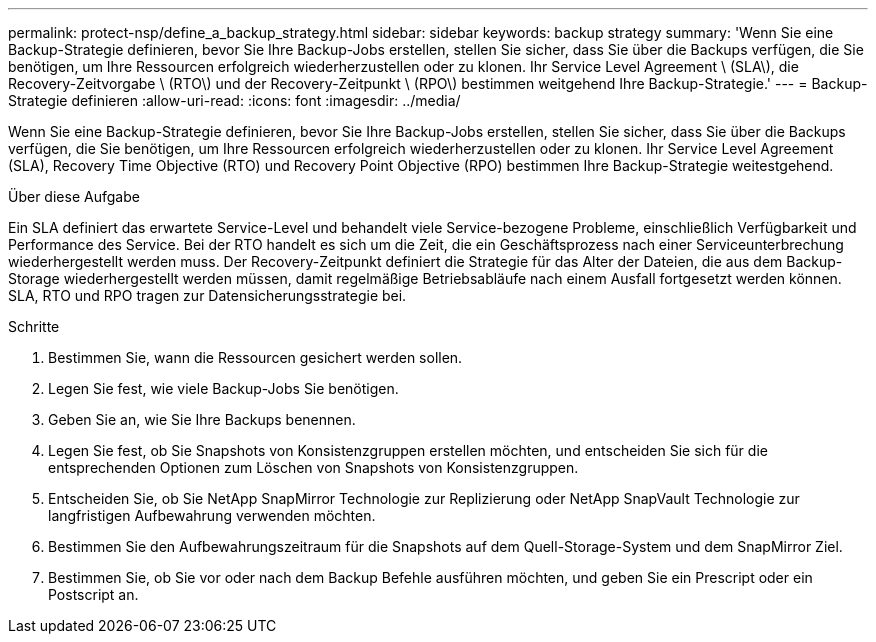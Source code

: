 ---
permalink: protect-nsp/define_a_backup_strategy.html 
sidebar: sidebar 
keywords: backup strategy 
summary: 'Wenn Sie eine Backup-Strategie definieren, bevor Sie Ihre Backup-Jobs erstellen, stellen Sie sicher, dass Sie über die Backups verfügen, die Sie benötigen, um Ihre Ressourcen erfolgreich wiederherzustellen oder zu klonen. Ihr Service Level Agreement \ (SLA\), die Recovery-Zeitvorgabe \ (RTO\) und der Recovery-Zeitpunkt \ (RPO\) bestimmen weitgehend Ihre Backup-Strategie.' 
---
= Backup-Strategie definieren
:allow-uri-read: 
:icons: font
:imagesdir: ../media/


[role="lead"]
Wenn Sie eine Backup-Strategie definieren, bevor Sie Ihre Backup-Jobs erstellen, stellen Sie sicher, dass Sie über die Backups verfügen, die Sie benötigen, um Ihre Ressourcen erfolgreich wiederherzustellen oder zu klonen. Ihr Service Level Agreement (SLA), Recovery Time Objective (RTO) und Recovery Point Objective (RPO) bestimmen Ihre Backup-Strategie weitestgehend.

.Über diese Aufgabe
Ein SLA definiert das erwartete Service-Level und behandelt viele Service-bezogene Probleme, einschließlich Verfügbarkeit und Performance des Service. Bei der RTO handelt es sich um die Zeit, die ein Geschäftsprozess nach einer Serviceunterbrechung wiederhergestellt werden muss. Der Recovery-Zeitpunkt definiert die Strategie für das Alter der Dateien, die aus dem Backup-Storage wiederhergestellt werden müssen, damit regelmäßige Betriebsabläufe nach einem Ausfall fortgesetzt werden können. SLA, RTO und RPO tragen zur Datensicherungsstrategie bei.

.Schritte
. Bestimmen Sie, wann die Ressourcen gesichert werden sollen.
. Legen Sie fest, wie viele Backup-Jobs Sie benötigen.
. Geben Sie an, wie Sie Ihre Backups benennen.
. Legen Sie fest, ob Sie Snapshots von Konsistenzgruppen erstellen möchten, und entscheiden Sie sich für die entsprechenden Optionen zum Löschen von Snapshots von Konsistenzgruppen.
. Entscheiden Sie, ob Sie NetApp SnapMirror Technologie zur Replizierung oder NetApp SnapVault Technologie zur langfristigen Aufbewahrung verwenden möchten.
. Bestimmen Sie den Aufbewahrungszeitraum für die Snapshots auf dem Quell-Storage-System und dem SnapMirror Ziel.
. Bestimmen Sie, ob Sie vor oder nach dem Backup Befehle ausführen möchten, und geben Sie ein Prescript oder ein Postscript an.

